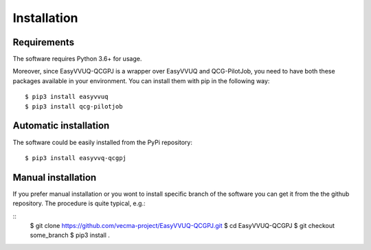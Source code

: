 Installation
############

Requirements
------------

The software requires Python 3.6+ for usage.

Moreover, since EasyVVUQ-QCGPJ is a wrapper over EasyVVUQ and QCG-PilotJob, you need to have
both these packages available in your environment. You can install them with pip in the following way:

::

    $ pip3 install easyvvuq
    $ pip3 install qcg-pilotjob


Automatic installation
----------------------

The software could be easily installed from the PyPi repository:

::

   $ pip3 install easyvvq-qcgpj


Manual installation
-------------------

If you prefer manual installation or you wont to install specific branch of the software
you can get it from the the github repository. The procedure is quite typical, e.g.:

::
   $ git clone https://github.com/vecma-project/EasyVVUQ-QCGPJ.git
   $ cd EasyVVUQ-QCGPJ
   $ git checkout some_branch
   $ pip3 install .
